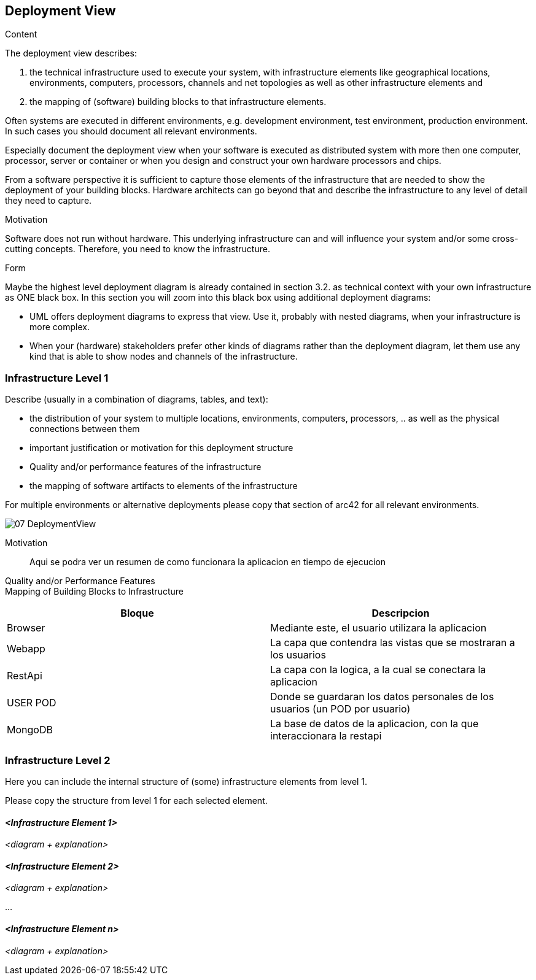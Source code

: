 [[section-deployment-view]]


== Deployment View

[role="arc42help"]
****
.Content
The deployment view describes:

 1. the technical infrastructure used to execute your system, with infrastructure elements like geographical locations, environments, computers, processors, channels and net topologies as well as other infrastructure elements and

2. the mapping of (software) building blocks to that infrastructure elements.

Often systems are executed in different environments, e.g. development environment, test environment, production environment. In such cases you should document all relevant environments.

Especially document the deployment view when your software is executed as distributed system with more then one computer, processor, server or container or when you design and construct your own hardware processors and chips.

From a software perspective it is sufficient to capture those elements of the infrastructure that are needed to show the deployment of your building blocks. Hardware architects can go beyond that and describe the infrastructure to any level of detail they need to capture.

.Motivation
Software does not run without hardware.
This underlying infrastructure can and will influence your system and/or some
cross-cutting concepts. Therefore, you need to know the infrastructure.

.Form

Maybe the highest level deployment diagram is already contained in section 3.2. as
technical context with your own infrastructure as ONE black box. In this section you will
zoom into this black box using additional deployment diagrams:

* UML offers deployment diagrams to express that view. Use it, probably with nested diagrams,
when your infrastructure is more complex.
* When your (hardware) stakeholders prefer other kinds of diagrams rather than the deployment diagram, let them use any kind that is able to show nodes and channels of the infrastructure.
****

=== Infrastructure Level 1

[role="arc42help"]
****
Describe (usually in a combination of diagrams, tables, and text):

*  the distribution of your system to multiple locations, environments, computers, processors, .. as well as the physical connections between them
*  important justification or motivation for this deployment structure
* Quality and/or performance features of the infrastructure
*  the mapping of software artifacts to elements of the infrastructure

For multiple environments or alternative deployments please copy that section of arc42 for all relevant environments.
****

image::07_DeploymentView.png[]

Motivation::

Aqui se podra ver un resumen de como funcionara la aplicacion en tiempo de ejecucion

Quality and/or Performance Features::


Mapping of Building Blocks to Infrastructure::
[options="header"]
|===
|Bloque|Descripcion
| Browser | Mediante este, el usuario utilizara la aplicacion
| Webapp | La capa que contendra las vistas que se mostraran a los usuarios
| RestApi | La capa con la logica, a la cual se conectara la aplicacion
| USER POD | Donde se guardaran los datos personales de los usuarios (un POD por usuario)
| MongoDB | La base de datos de la aplicacion, con la que interaccionara la restapi
|===


=== Infrastructure Level 2

[role="arc42help"]
****
Here you can include the internal structure of (some) infrastructure elements from level 1.

Please copy the structure from level 1 for each selected element.
****

==== _<Infrastructure Element 1>_

_<diagram + explanation>_

==== _<Infrastructure Element 2>_

_<diagram + explanation>_

...

==== _<Infrastructure Element n>_

_<diagram + explanation>_
